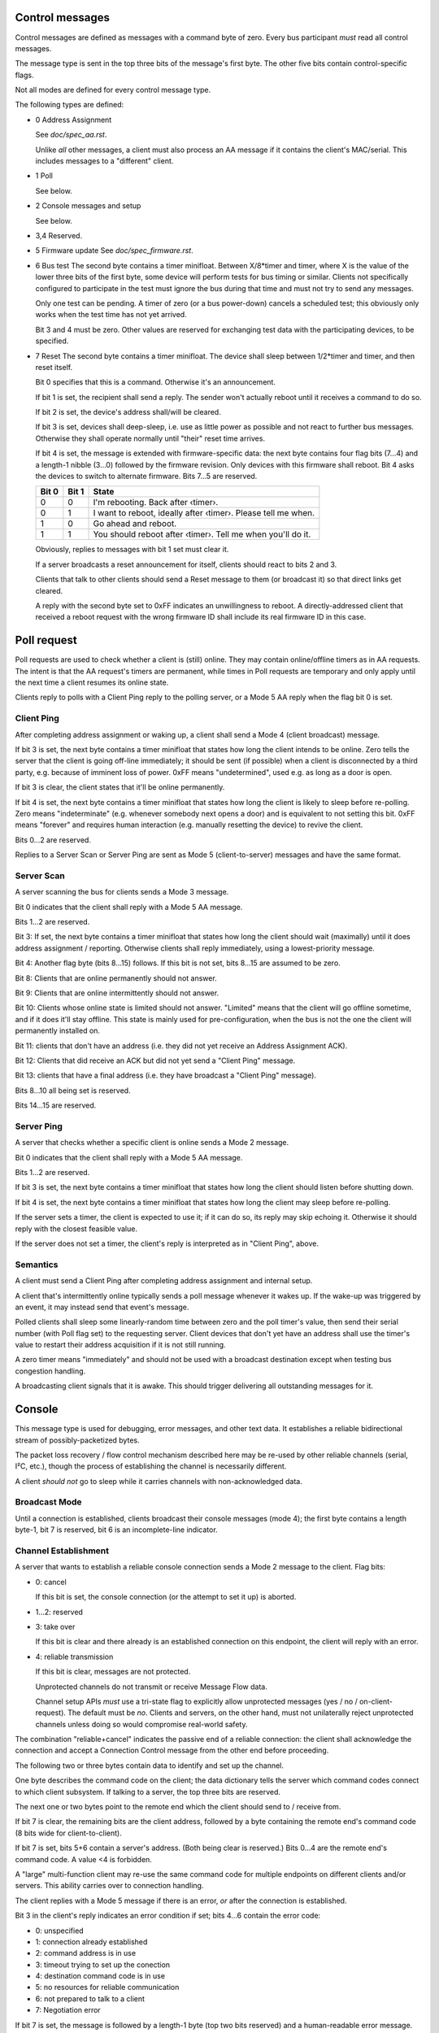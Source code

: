 Control messages
================

Control messages are defined as messages with a command byte of zero.
Every bus participant *must* read all control messages.

The message type is sent in the top three bits of the message's first
byte. The other five bits contain control-specific flags.

Not all modes are defined for every control message type.

The following types are defined:

* 0
  Address Assignment

  See `doc/spec_aa.rst`.

  Unlike *all* other messages, a client must also process an AA message if
  it contains the client's MAC/serial. This includes messages to a
  "different" client.

* 1
  Poll

  See below.

* 2
  Console messages and setup

  See below.

* 3,4
  Reserved.

* 5
  Firmware update
  See `doc/spec_firmware.rst`.

* 6
  Bus test
  The second byte contains a timer minifloat.
  Between X/8*timer and timer, where X is the value of the lower
  three bits of the first byte, some device will perform tests for bus
  timing or similar. Clients not specifically configured to participate
  in the test must ignore the bus during that time and must not try to send
  any messages.

  Only one test can be pending. A timer of zero (or a bus power-down)
  cancels a scheduled test; this obviously only works when the test time
  has not yet arrived.

  Bit 3 and 4 must be zero. Other values are reserved for exchanging test
  data with the participating devices, to be specified.

* 7
  Reset
  The second byte contains a timer minifloat.
  The device shall sleep between 1/2*timer and timer, and then reset itself.

  Bit 0 specifies that this is a command. Otherwise it's an announcement.

  If bit 1 is set, the recipient shall send a reply. The sender won't
  actually reboot until it receives a command to do so.

  If bit 2 is set, the device's address shall/will be cleared.

  If bit 3 is set, devices shall deep-sleep, i.e. use as little power as
  possible and not react to further bus messages. Otherwise they shall
  operate normally until "their" reset time arrives.

  If bit 4 is set, the message is extended with firmware-specific data: the
  next byte contains four flag bits (7…4) and a length-1 nibble (3…0)
  followed by the firmware revision. Only devices with this firmware shall
  reboot. Bit 4 asks the devices to switch to alternate firmware. Bits 7…5
  are reserved.

  ===== ===== =======
  Bit 0 Bit 1 State
  ===== ===== =======
    0     0   I'm rebooting. Back after ‹timer›.
    0     1   I want to reboot, ideally after ‹timer›. Please tell me when.
    1     0   Go ahead and reboot.
    1     1   You should reboot after ‹timer›. Tell me when you'll do it.
  ===== ===== =======

  Obviously, replies to messages with bit 1 set must clear it.

  If a server broadcasts a reset announcement for itself, clients should
  react to bits 2 and 3.

  Clients that talk to other clients should send a Reset message to them
  (or broadcast it) so that direct links get cleared.

  A reply with the second byte set to 0xFF indicates an unwillingness to
  reboot. A directly-addressed client that received a reboot request with
  the wrong firmware ID shall include its real firmware ID in this case.


Poll request
============

Poll requests are used to check whether a client is (still) online. They
may contain online/offline timers as in AA requests. The intent is that the
AA request's timers are permanent, while times in Poll requests are
temporary and only apply until the next time a client resumes its online
state.

Clients reply to polls with a Client Ping reply to the polling server,
or a Mode 5 AA reply when the flag bit 0 is set.


Client Ping
-----------

After completing address assignment or waking up, a client shall send a
Mode 4 (client broadcast) message.

If bit 3 is set, the next byte contains a timer minifloat that states how
long the client intends to be online. Zero tells the server that the client
is going off-line immediately; it should be sent (if possible) when a
client is disconnected by a third party, e.g. because of imminent loss of
power. 0xFF means "undetermined", used e.g. as long as a door is open.

If bit 3 is clear, the client states that it'll be online permanently.

If bit 4 is set, the next byte contains a timer minifloat that states
how long the client is likely to sleep before re-polling. Zero means
"indeterminate" (e.g. whenever somebody next opens a door) and is
equivalent to not setting this bit. 0xFF means "forever" and requires human
interaction (e.g. manually resetting the device) to revive the client.

Bits 0…2 are reserved.

Replies to a Server Scan or Server Ping are sent as Mode 5
(client-to-server) messages and have the same format.


Server Scan
-----------

A server scanning the bus for clients sends a Mode 3 message.


Bit 0 indicates that the client shall reply with a Mode 5 AA message.

Bits 1…2 are reserved.

Bit 3: If set, the next byte contains a timer minifloat that states how
long the client should wait (maximally) until it does address assignment /
reporting. Otherwise clients shall reply immediately, using a
lowest-priority message.

Bit 4: Another flag byte (bits 8…15) follows. If this bit is not set,
bits 8…15 are assumed to be zero.

Bit 8: Clients that are online permanently should not answer.

Bit 9: Clients that are online intermittently should not answer.

Bit 10: Clients whose online state is limited should not answer.
"Limited" means that the client will go offline sometime, and if it does
it'll stay offline. This state is mainly used for pre-configuration, when
the bus is not the one the client will permanently installed on.

Bit 11: clients that don't have an address (i.e. they did not yet receive an
Address Assignment ACK).

Bit 12: Clients that did receive an ACK but did not yet send a "Client Ping"
message.

Bit 13: clients that have a final address (i.e. they have broadcast a
"Client Ping" message).

Bits 8…10 all being set is reserved.

Bits 14…15 are reserved.


Server Ping
-----------

A server that checks whether a specific client is online sends a Mode 2 message.

Bit 0 indicates that the client shall reply with a Mode 5 AA message.

Bits 1…2 are reserved.

If bit 3 is set, the next byte contains a timer minifloat that states how
long the client should listen before shutting down.

If bit 4 is set, the next byte contains a timer minifloat that states
how long the client may sleep before re-polling.

If the server sets a timer, the client is expected to use it; if it can do
so, its reply may skip echoing it. Otherwise it should reply with the
closest feasible value.

If the server does not set a timer, the client's reply is interpreted as in
"Client Ping", above.


Semantics
---------

A client must send a Client Ping after completing address assignment and internal
setup.

A client that's intermittently online typically sends a poll message
whenever it wakes up. If the wake-up was triggered by an event, it may
instead send that event's message.

Polled clients shall sleep some linearly-random time between zero and the
poll timer's value, then send their serial number (with Poll flag set) to
the requesting server. Client devices that don't yet have an address shall
use the timer's value to restart their address acquisition if it is not
still running.

A zero timer means "immediately" and should not be used with a
broadcast destination except when testing bus congestion handling.

A broadcasting client signals that it is awake. This should trigger
delivering all outstanding messages for it.


Console
=======

This message type is used for debugging, error messages, and other text
data. It establishes a reliable bidirectional stream of possibly-packetized
bytes.

The packet loss recovery / flow control mechanism described here may be
re-used by other reliable channels (serial, I²C, etc.), though the process
of establishing the channel is necessarily different.

A client *should not* go to sleep while it carries channels with
non-acknowledged data.


Broadcast Mode
--------------

Until a connection is established, clients broadcast their console messages
(mode 4); the first byte contains a length byte-1, bit 7 is reserved, bit 6
is an incomplete-line indicator.


Channel Establishment
---------------------

A server that wants to establish a reliable console connection sends a Mode
2 message to the client. Flag bits:

* 0: cancel

  If this bit is set, the console connection (or the attempt to set it up)
  is aborted.

* 1…2: reserved

* 3: take over

  If this bit is clear and there already is an established connection on
  this endpoint, the client will reply with an error.

* 4: reliable transmission

  If this bit is clear, messages are not protected.

  Unprotected channels do not transmit or receive Message Flow data.

  Channel setup APIs *must* use a tri-state flag to explicitly allow
  unprotected messages (yes / no / on-client-request). The default must be
  *no*. Clients and servers, on the other hand, must not unilaterally
  reject unprotected channels unless doing so would compromise real-world
  safety.


The combination "reliable+cancel" indicates the passive end of a reliable
connection: the client shall acknowledge the connection and accept a
Connection Control message from the other end before proceeding.


The following two or three bytes contain data to identify and set up the channel.

One byte describes the command code on the client; the data dictionary
tells the server which command codes connect to which client subsystem.
If talking to a server, the top three bits are reserved.

The next one or two bytes point to the remote end which the client should
send to / receive from.

If bit 7 is clear, the remaining bits are the client address, followed by a
byte containing the remote end's command code (8 bits wide for client-to-client).

If bit 7 is set, bits 5+6 contain a server's address. (Both
being clear is reserved.) Bits 0…4 are the remote end's command code. A
value <4 is forbidden.

A "large" multi-function client may re-use the same command code for
multiple endpoints on different clients and/or servers. This ability
carries over to connection handling.


The client replies with a Mode 5 message if there is an error, *or* after
the connection is established.

Bit 3 in the client's reply indicates an error condition if set; bits 4…6
contain the error code:

* 0: unspecified

* 1: connection already established

* 2: command address is in use

* 3: timeout trying to set up the conection

* 4: destination command code is in use

* 5: no resources for reliable communication

* 6: not prepared to talk to a client

* 7: Negotiation error

If bit 7 is set, the message is followed by a length-1 byte (top two bits
reserved) and a human-readable error message.

If bit 3 is clear, setup was successful. Bits 5…7 are reserved.

A passive end reports success as soon as it is ready for the client to talk
to it.


Message Format
--------------

The first byte carries two flag bits.

If bit 7 is clear, the message contains data: the send number is
incremented. Bit 6 indicates whether the message is incomplete; the other
bits are interpreted as length+1, followed by message data.

Otherwise (i.e. bit 7 is set), this is a message flow (bit 6 is set) or
connection control (bit 6 is clear) control packet.


Text Data
---------

If a console channel transmits UTF-8 text, the first byte of each
(complete) message from the client *may* be used as metadata on the channel
that's used as a system console.

* Bits 7…6 must be 10: that's the tail of an UTF-8 sequence, which
  is otherwise illegal at the start of a message boundary.

* Bits 2…0 are used to indicate the error level
  (0:progress 1:trace 2:debug 3:info 4:warn 5:error 6:fatal 7:panic).

* Bits 5…3 may contain a client-specific subsystem code (sent from the
  client).

UTF-8 Glyphs *should not* be split between messages; UTF-8 characters *must
not* be split. Lines *should* be transmitted without terminating carriage
return or line feed whenever feasible: use bit 6 instead. Otherwise the
end-of line character shall be LF.

Progress messages are intended to replace a previous message with the same
subsystem code.

Messages to a client must be sent on an established channel and may not
contain metadata.


Message Flow
------------

Flow messages are sent when

* a flow message with bit 5 set is received

* an out-of-order message is received, indicating a missing message

* a recipient notices that the sender's buffer for transmitted messages is
  more than half full

* a recipient doesn't get more messages for some time: 1/2 second

* a sender didn't get an Ack for its last transmission(s) for some (longer)
  time: 1 second

Bit 5 is set if this message requests a Message Flow reply. A sender
transmits it if it didn't get an Ack for the last message it sent.

If bit 4 is clear, bits 0…3 count the number of messages the Ack's sender
didn't receive and which should be retransmitted. An example: if it receives
message 3 and then message 6 to 9, it'd send an ack for message 3,
indicating two outstanding messages. After getting 4 and 5 it'd then send
an Ack for message 9.

Otherwise (Bit 4 is set) the sender has run into an overflow condition,
i.e. there is data loss. Bits 0…3 count the number of messages lost, with
15=indeterminate. The sender should increment its sent-packet number before
sending this message. Transmission is halted. The remote side is expected
to acknowledge this message, echoing echos bits 0…3.

The second byte contains two nibbles: the last received message# from the
receiver in the top bits, plus a send counter. The send counter is
incremented when bit 7 is clear *or* bits 7 and 4 are both set.


Connection Control
------------------

The second byte, if present, is reinterpreted as the receive and send
buffer size, i.e. the number of possible outstanding messages.

If bit 5 is set, this is a connection rejection or tear-down. If bit 4 is
clear, bits 3…0 contain an error code, as above, and the second byte is
missing. Otherwise bit 3 is reserved and bits 2…0 encode the maximum
message length the sender expects to use, while the second byte
contains the limits the rejecter is prepared to accept.

Otherwise (i.e. bit 5 is clear) this is a connection set-up message. Bit 3
is reserved; bits 2…0 +1 encode the maximum incoming message length in
8-byte units -1, thus n=0 is 8 bytes and n=7 is 64 bytes. A following byte
contains two nibbles: the receive windo ẃ in bits 7…4 and the send window
in bits 3…0.

During setup, the active end sends a message with its parameters. The
passive end replies likewise. Send and receive window sizes are the smaller
of both sides.

Counters are initially zero; they're incremented before sending, thus the
first message each side sends to the other has a counter of 1. Clients must
store at least one message for repetition and *should* wait until the
earliest message is acknowledged instead of directly reporting an overflow.
Servers *must* wait.
